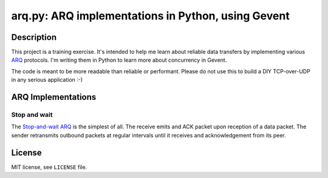 .. -*- encoding: utf-8 -*-

=======================================================
  arq.py: ARQ implementations in Python, using Gevent
=======================================================

Description
===========

This project is a training exercise.  It's intended to help me learn about
reliable data transfers by implementing various ARQ_ protocols.  I'm writing
them in Python to learn more about concurrency in Gevent.

The code is meant to be more readable than reliable or performant.  Please do
not use this to build a DIY TCP-over-UDP in any serious application :-)

.. _ARQ: https://en.wikipedia.org/wiki/Automatic_repeat_request

ARQ Implementations
===================

Stop and wait
-------------

The `Stop-and-wait ARQ`_ is the simplest of all.  The receive emits and ACK
packet upon reception of a data packet.  The sender retransmits outbound
packets at regular intervals until it receives and acknowledgement from its
peer.

.. _`Stop-and-wait ARQ`: https://en.wikipedia.org/wiki/Stop-and-wait_ARQ

License
=======

MIT license, see ``LICENSE`` file.

